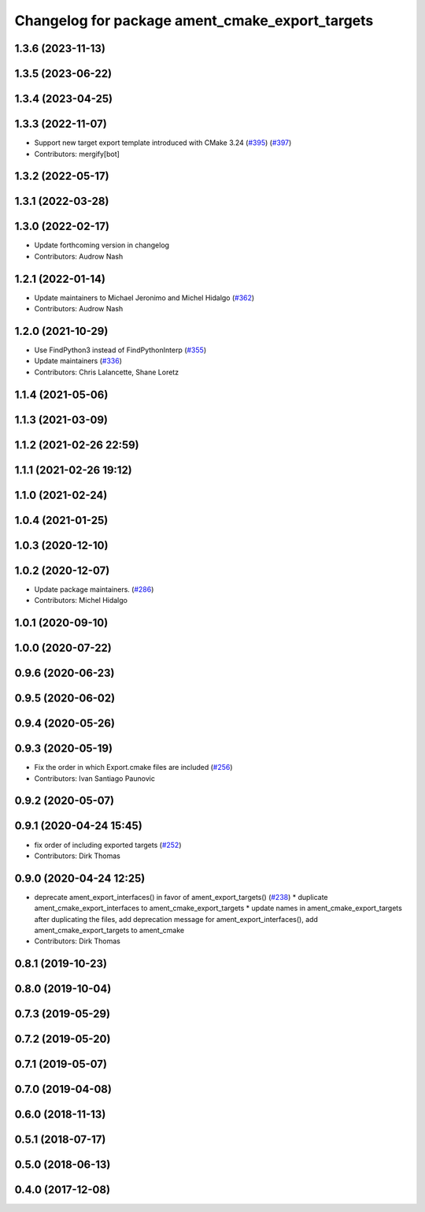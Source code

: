^^^^^^^^^^^^^^^^^^^^^^^^^^^^^^^^^^^^^^^^^^^^^^^^
Changelog for package ament_cmake_export_targets
^^^^^^^^^^^^^^^^^^^^^^^^^^^^^^^^^^^^^^^^^^^^^^^^

1.3.6 (2023-11-13)
------------------

1.3.5 (2023-06-22)
------------------

1.3.4 (2023-04-25)
------------------

1.3.3 (2022-11-07)
------------------
* Support new target export template introduced with CMake 3.24 (`#395 <https://github.com/ament/ament_cmake/issues/395>`_) (`#397 <https://github.com/ament/ament_cmake/issues/397>`_)
* Contributors: mergify[bot]

1.3.2 (2022-05-17)
------------------

1.3.1 (2022-03-28)
------------------

1.3.0 (2022-02-17)
------------------
* Update forthcoming version in changelog
* Contributors: Audrow Nash

1.2.1 (2022-01-14)
------------------
* Update maintainers to Michael Jeronimo and Michel Hidalgo (`#362 <https://github.com/ament/ament_cmake/issues/362>`_)
* Contributors: Audrow Nash

1.2.0 (2021-10-29)
------------------
* Use FindPython3 instead of FindPythonInterp (`#355 <https://github.com/ament/ament_cmake/issues/355>`_)
* Update maintainers (`#336 <https://github.com/ament/ament_cmake/issues/336>`_)
* Contributors: Chris Lalancette, Shane Loretz

1.1.4 (2021-05-06)
------------------

1.1.3 (2021-03-09)
------------------

1.1.2 (2021-02-26 22:59)
------------------------

1.1.1 (2021-02-26 19:12)
------------------------

1.1.0 (2021-02-24)
------------------

1.0.4 (2021-01-25)
------------------

1.0.3 (2020-12-10)
------------------

1.0.2 (2020-12-07)
------------------
* Update package maintainers. (`#286 <https://github.com/ament/ament_cmake/issues/286>`_)
* Contributors: Michel Hidalgo

1.0.1 (2020-09-10)
------------------

1.0.0 (2020-07-22)
------------------

0.9.6 (2020-06-23)
------------------

0.9.5 (2020-06-02)
------------------

0.9.4 (2020-05-26)
------------------

0.9.3 (2020-05-19)
------------------
* Fix the order in which Export.cmake files are included (`#256 <https://github.com/ament/ament_cmake/issues/256>`_)
* Contributors: Ivan Santiago Paunovic

0.9.2 (2020-05-07)
------------------

0.9.1 (2020-04-24 15:45)
------------------------
* fix order of including exported targets (`#252 <https://github.com/ament/ament_cmake/issues/252>`_)
* Contributors: Dirk Thomas

0.9.0 (2020-04-24 12:25)
------------------------
* deprecate ament_export_interfaces() in favor of ament_export_targets() (`#238 <https://github.com/ament/ament_cmake/issues/238>`_)
  * duplicate ament_cmake_export_interfaces to ament_cmake_export_targets
  * update names in ament_cmake_export_targets after duplicating the files, add deprecation message for ament_export_interfaces(), add ament_cmake_export_targets to ament_cmake
* Contributors: Dirk Thomas

0.8.1 (2019-10-23)
------------------

0.8.0 (2019-10-04)
------------------

0.7.3 (2019-05-29)
------------------

0.7.2 (2019-05-20)
------------------

0.7.1 (2019-05-07)
------------------

0.7.0 (2019-04-08)
------------------

0.6.0 (2018-11-13)
------------------

0.5.1 (2018-07-17)
------------------

0.5.0 (2018-06-13)
------------------

0.4.0 (2017-12-08)
------------------
